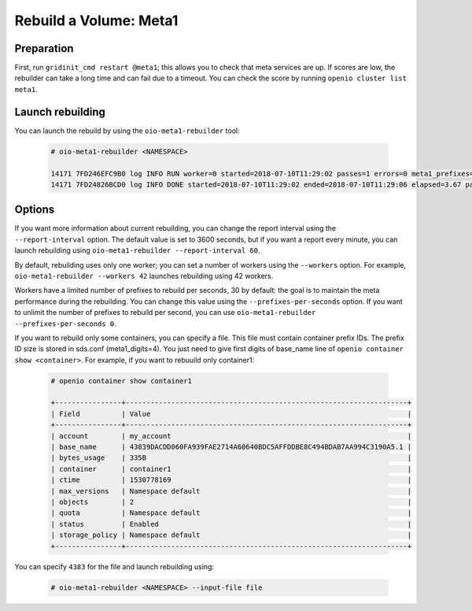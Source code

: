 =======================
Rebuild a Volume: Meta1
=======================

Preparation
~~~~~~~~~~~
First, run ``gridinit_cmd restart @meta1``; this allows you to check that meta services are up.
If scores are low, the rebuilder can take a long time and can fail due to a timeout.
You can check the score by running ``openio cluster list meta1``.

Launch rebuilding
~~~~~~~~~~~~~~~~~

You can  launch the rebuild by using the ``oio-meta1-rebuilder`` tool:

  .. code-block:: console

    # oio-meta1-rebuilder <NAMESPACE>

    14171 7FD246EFC9B0 log INFO RUN worker=0 started=2018-07-10T11:29:02 passes=1 errors=0 meta1_prefixes=1 255.49/s waiting_time=0.00 rebuilder_time=0.00 total_time=0.00 (rebuilder: 100.00%)
    14171 7FD24826BCD0 log INFO DONE started=2018-07-10T11:29:02 ended=2018-07-10T11:29:06 elapsed=3.67 passes=110 errors=0 meta1_prefixes=111 30.21/s waiting_time=1.83 rebuilder_time=1.83 (rebuilder: 100.00%)

Options
~~~~~~~

If you want more information about current rebuilding, you can change the report interval using the ``--report-interval`` option.
The default value is set to 3600 seconds, but if you want a report every minute, you can launch rebuilding using ``oio-meta1-rebuilder --report-interval 60``.

By default, rebuilding uses only one worker; you can set a number of workers using the ``--workers`` option.
For example, ``oio-meta1-rebuilder --workers 42`` launches rebuilding using 42 workers.

Workers have a limited number of prefixes to rebuild per seconds, 30 by default: the goal is to maintain the meta performance during the rebuilding.
You can change this value using the ``--prefixes-per-seconds`` option. If you want to unlimit the number of prefixes to rebuild per second,
you can use ``oio-meta1-rebuilder --prefixes-per-seconds 0``.

If you want to rebuild only some containers, you can specify a file. This file must contain container prefix IDs.
The prefix ID size is stored in sds.conf (meta1_digits=4). You just need to give first digits of base_name line of ``openio container show <container>``.
For example, if you want to rebuuild only container1:

  .. code-block:: console

     # openio container show container1

     +----------------+--------------------------------------------------------------------+
     | Field          | Value                                                              |
     +----------------+--------------------------------------------------------------------+
     | account        | my_account                                                         |
     | base_name      | 43839DACDD060FA939FAE2714A60640BDC5AFFDDBE8C494BDAB7AA994C3190A5.1 |
     | bytes_usage    | 335B                                                               |
     | container      | container1                                                         |
     | ctime          | 1530778169                                                         |
     | max_versions   | Namespace default                                                  |
     | objects        | 2                                                                  |
     | quota          | Namespace default                                                  |
     | status         | Enabled                                                            |
     | storage_policy | Namespace default                                                  |
     +----------------+--------------------------------------------------------------------+

You can specify ``4383`` for the file and launch rebuilding using:

  .. code-block:: console

    # oio-meta1-rebuilder <NAMESPACE> --input-file file
